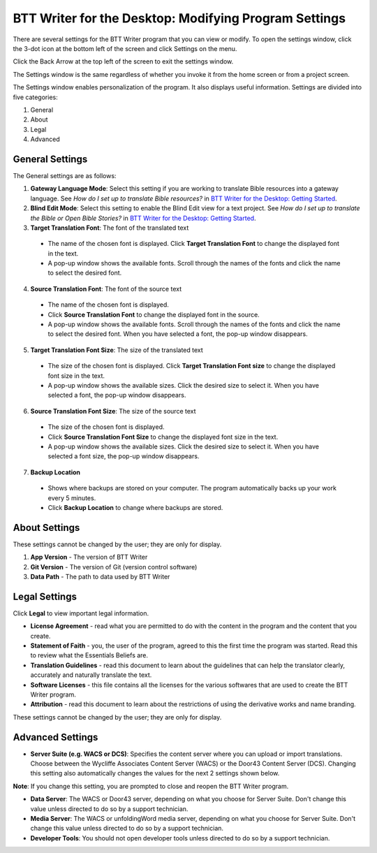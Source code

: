 BTT Writer for the Desktop: Modifying Program Settings 
==========================================================

.. image:: ../images/BTTwriterDesktop.gif
    :width: 180px
    :align: center
    :height: 200px
    :alt: BTT Writer for the Desktop

There are several settings for the BTT Writer program that you can view or modify. To open the settings window, click the 3-dot icon at the bottom left of the screen and click Settings on the menu.

Click the Back Arrow at the top left of the screen to exit the settings window.

The Settings window is the same regardless of whether you invoke it from the home screen or from a project screen. 

The Settings window enables personalization of the program. It also displays useful information. Settings are divided into five categories:

1.	General

2.	About

3.	Legal

4.	Advanced

General Settings
-----------------

The General settings are as follows:

1. **Gateway Language Mode**: Select this setting if you are working to translate Bible resources into a gateway language. See *How do I set up to translate Bible resources?* in `BTT Writer for the Desktop: Getting Started <https://github.com/WycliffeAssociates/btt-writer-docs/blob/master/docs/desktop.rst>`_.
  
2. **Blind Edit Mode**: Select this setting to enable the Blind Edit view for a text project. See *How do I set up to translate the Bible or Open Bible Stories?* in `BTT Writer for the Desktop: Getting Started <https://github.com/WycliffeAssociates/btt-writer-docs/blob/master/docs/desktop.rst>`_.

3. **Target Translation Font**: The font of the translated text

  * The name of the chosen font is displayed. Click **Target Translation Font** to change the displayed font in the text.
  
  * A pop-up window shows the available fonts. Scroll through the names of the fonts and click the name to select the desired font.
 
4.	**Source Translation Font**: The font of the source text

  * The name of the chosen font is displayed. 

  * Click **Source Translation Font** to change the displayed font in the source.

  * A pop-up window shows the available fonts. Scroll through the names of the fonts and click the name to select the desired font. When you have selected a font, the pop-up window disappears.
 
 
5.	 **Target Translation Font Size**: The size of the translated text

  * The size of the chosen font is displayed. Click **Target Translation Font size** to change the displayed font size in the text.
  
  * A pop-up window shows the available sizes. Click the desired size to select it. When you have selected a font, the pop-up window disappears.

6.	**Source Translation Font Size**: The size of the source text

  * The size of the chosen font is displayed. 

  * Click **Source Translation Font Size** to change the displayed font size in the text.

  * A pop-up window shows the available sizes. Click the desired size to select it.  When you have selected a font size, the pop-up window disappears.           

7.	**Backup Location**

  * Shows where backups are stored on your computer. The program automatically backs up your work every 5 minutes.

  * Click **Backup Location** to change where backups are stored.


About Settings
--------------

These settings cannot be changed by the user; they are only for display.

1. **App Version** - The version of BTT Writer

2. **Git Version** - The version of Git (version control software)

3. **Data Path** - The path to data used by BTT Writer

Legal Settings
--------------

Click **Legal** to view important legal information. 
 
*	**License Agreement** - read what you are permitted to do with the content in the program and the content that you create.

*	**Statement of Faith** - you, the user of the program, agreed to this the first time the program was started. Read this to review what the Essentials Beliefs are.

*	**Translation Guidelines** - read this document to learn about the guidelines that can help the translator clearly, accurately and naturally translate the text.

*  **Software Licenses** - this file contains all the licenses for the various softwares that are used to create the BTT Writer program.

*  **Attribution** - read this document to learn about the restrictions of using the derivative works and name branding.


These settings cannot be changed by the user; they are only for display.

Advanced Settings
---------------------------------

* **Server Suite (e.g. WACS or DCS)**: Specifies the content server where you can upload or import translations. Choose between the Wycliffe Associates Content Server (WACS) or the Door43 Content Server (DCS). Changing this setting also automatically changes the values for the next 2 settings shown below. 
**Note**: If you change this setting, you are prompted to close and reopen the BTT Writer program.

* **Data Server**: The WACS or Door43 server, depending on what you choose for Server Suite. Don't change this value unless directed to do so by a support technician.

* **Media Server**: The WACS or unfoldingWord media server, depending on what you choose for Server Suite. Don't change this value unless directed to do so by a support technician.

* **Developer Tools**: You should not open developer tools unless directed to do so by a support technician.
